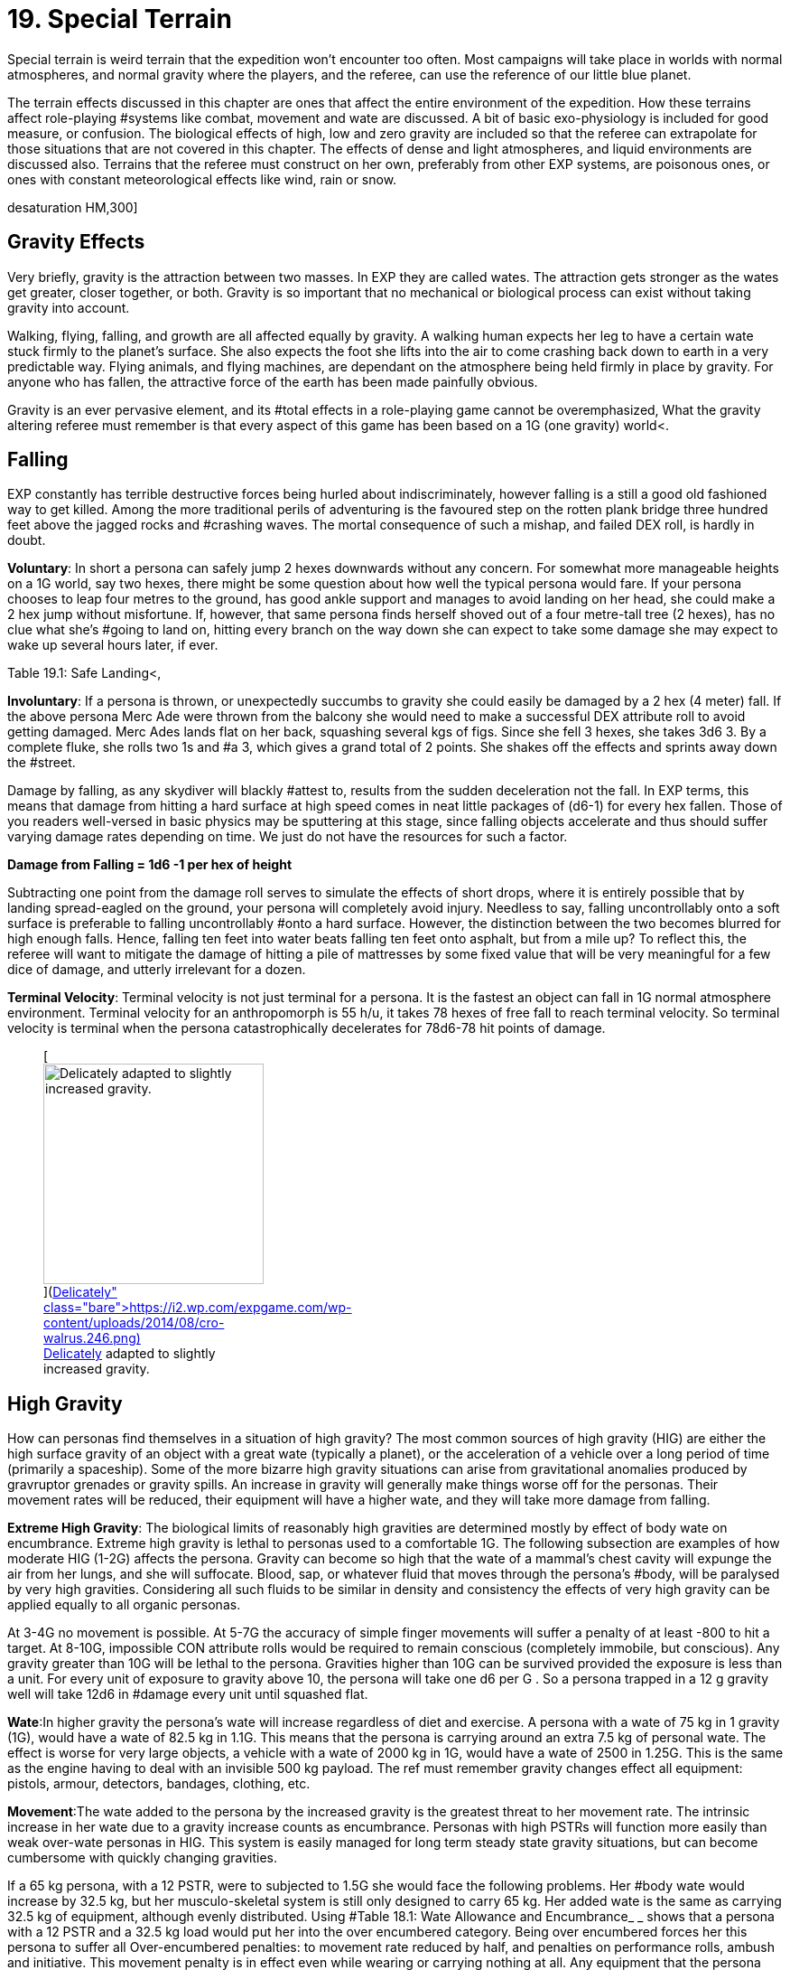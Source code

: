 = 19.  Special Terrain

Special terrain is weird terrain that the expedition won't encounter too often.
Most campaigns will take place in worlds with normal atmospheres, and normal gravity where the players, and the referee, can use the reference of our little blue planet.


The terrain effects discussed in this chapter are ones that affect the entire environment of the expedition.
How these terrains affect role-playing #systems like combat, movement and wate are discussed.
A bit of basic exo-physiology is included for good measure, or confusion.
The biological effects of high, low and zero gravity are included so that the referee can extrapolate for those situations that are not covered in this chapter.
The effects of dense and light atmospheres, and liquid environments are discussed also.
Terrains that the referee must construct on her own, preferably from other EXP systems, are poisonous ones, or ones with constant meteorological effects like wind, rain or snow.

//[.size-medium.wp-image-9623.aligncenter] image::https://i1.wp.com/expgame.com/wp-content/uploads/2018/05/crew_on_ship_desat-300x200.jpg?resize=300%2C200[studiostoks illustration.
desaturation HM,300]

== Gravity Effects

Very briefly, gravity is the attraction between two masses.
In EXP they are called wates.
The attraction gets stronger as the wates get greater, closer together, or both.
Gravity is so important that no mechanical or biological process can exist without taking gravity into account.

Walking, flying, falling, and growth are all affected equally by gravity.
A walking human expects her leg to have a certain wate stuck firmly to the planet's surface.
She also expects the foot she lifts into the air to come crashing back down to earth in a very predictable way.
Flying animals, and flying machines, are dependant on the atmosphere being held firmly in place by gravity. For anyone who has fallen, the attractive force of the earth has been made painfully obvious.

Gravity is an ever pervasive element, and its #total effects in a role-playing game cannot be overemphasized, What the gravity altering referee must remember is that every aspect of this game has been based on a 1G (one gravity) world+++<+++.
+++</+++If you were to change the gravity of a scenario, every wate would be changed, every weapon range would be altered, every fuel consumption would be changed, every persona's movement rate would be altered, and long term biological and mechanical effects would have to be taken into account.
Such obstacles should not deter any referee with a calculator and an imaginative mind.
Alternate gravities can be riotous fun, and the following paragraphs are devoted to them.
 What will be covered are the effects with high gravity (greater than 1G), low gravity (less than 1G), and no gravity (less than .1G).

== Falling

EXP constantly has terrible destructive forces being hurled about indiscriminately, however falling is a still a good old fashioned way to get killed.
Among the more traditional perils of adventuring is the favoured step on the rotten plank bridge three hundred feet above the jagged rocks and #crashing waves.
The mortal consequence of such a mishap, and failed DEX roll, is hardly in doubt.

*Voluntary*: In short a persona can safely jump 2 hexes downwards without any concern.
For somewhat more manageable heights on a 1G world, say two hexes, there might be some question about how well the typical persona would fare.
If your persona chooses to leap four metres to the ground, has good ankle support and manages to avoid landing on her head, she could make a 2 hex jump without misfortune.
If, however, that same persona finds herself shoved out of a four metre-tall tree (2 hexes), has no clue what she's #going to land on, hitting every branch on the way down she can expect to take some damage she may expect to wake up several hours later, if ever.

Table 19.1: Safe Landing+++<+++, +++</+++indicates a degree of difficulty for a jumping DEX roll depending on the height and landing surface.
Merc Ades, with a DEX of 14, leaps from a third story balcony onto a fig stand below.
It's an apartment building so we assume 3 metres per floor: Merc is dropping 2 hexes onto a surface that's plenty pliant, but not particularly smooth or #flat) Merc Ades needs not make any roll and lands safely  amongst the figs.
If the landing is complex due to the surface, a change in gravity, being thrown or tossed the nature of the surface becomes more complex and makes the change of landing safely more difficult.


// insert table 203

*Involuntary*: If a persona is thrown, or unexpectedly succumbs to gravity  she could easily be damaged by a 2 hex (4 meter) fall.
If the above persona Merc Ade were thrown from the balcony she would need to make a successful DEX attribute roll to avoid getting damaged.
Merc Ades lands flat on her back, squashing several kgs of figs.
Since she fell 3 hexes, she takes 3d6 
3.
By a complete fluke, she rolls two 1s and #a 3, which gives a grand total of 2 points.
She shakes off the effects and sprints away down the #street.

Damage by falling, as any skydiver will blackly #attest to, results from the sudden deceleration not the fall.
In EXP terms, this means that damage from hitting a hard surface at high speed comes in neat little packages of (d6-1) for every hex fallen.
Those of you readers well-versed in basic physics may be sputtering at this stage, since falling objects accelerate and thus should suffer varying damage rates depending on time.
We just do not have the resources for such a factor.

*Damage from Falling = 1d6 -1 per hex of height*

Subtracting one point from the damage roll serves to simulate the effects of short drops, where it is entirely possible that by landing spread-eagled on the ground, your persona will completely avoid injury.
Needless to say, falling uncontrollably onto a soft surface is preferable to falling uncontrollably #onto a hard surface.
However, the distinction between the two becomes blurred for high enough falls.
Hence, falling ten feet into water beats falling ten feet onto asphalt, but from a mile up?
To reflect this, the referee will want to mitigate the damage of hitting a pile of mattresses by some fixed value that will be very meaningful for a few dice of damage, and utterly irrelevant for a dozen.

*Terminal Velocity*: Terminal velocity is not just terminal for a persona.
It is the fastest an object can fall in 1G normal atmosphere environment.
Terminal velocity for an anthropomorph is 55 h/u, it takes 78 hexes of free fall to reach terminal velocity.
So terminal velocity is terminal when the persona catastrophically decelerates for 78d6-78 hit points of damage.
+++<figure id="attachment_1862" aria-describedby="caption-attachment-1862" style="width: 244px" class="wp-caption aligncenter">+++[image:https://i1.wp.com/expgame.com/wp-content/uploads/2014/08/cro-walrus.246-244x300.png?resize=244%2C300[Delicately adapted to slightly increased gravity.,244]](https://i2.wp.com/expgame.com/wp-content/uploads/2014/08/cro-walrus.246.png)+++<figcaption id="caption-attachment-1862" class="wp-caption-text">+++Delicately adapted to slightly increased gravity.+++</figcaption>++++++</figure>+++

== High Gravity 

How can personas find themselves in a situation of high gravity?
The most common sources of high gravity (HIG) are either the high surface gravity of an object with a great wate (typically a planet), or the acceleration of a vehicle  over a long period of time (primarily a spaceship).
Some of the more bizarre high gravity situations can arise from gravitational anomalies produced by gravruptor grenades or gravity spills.
An increase in gravity will generally make things worse off for the personas.
Their movement rates will be reduced, their equipment will have a higher wate, and they will take more damage from falling.

*Extreme High Gravity*: The biological limits of reasonably high gravities are determined mostly by effect of body wate on encumbrance.
Extreme high gravity is lethal to personas used to a comfortable 1G.
The following subsection are examples of how moderate HIG (1-2G) affects the persona.
Gravity can become so high that the wate of a mammal's chest cavity will expunge the air from her lungs, and she will suffocate.
Blood, sap, or whatever fluid that moves through the persona's #body, will be paralysed by very high gravities.
Considering all such fluids to be similar in density and consistency the effects of very high gravity can be applied equally to all organic personas.

At 3-4G no movement is possible.
At 5-7G the accuracy of simple finger movements will  suffer a penalty of at least -800 to hit a target.
At 8-10G, impossible CON attribute rolls would be required to remain conscious (completely immobile, but conscious).
Any gravity greater than 10G will be lethal to the persona.
Gravities higher than 10G can be survived provided the exposure is less than a unit.
For every unit of exposure to gravity above 10, the persona will take one d6 per G . So a persona trapped in a 12 g gravity well will take 12d6 in #damage every unit until squashed flat.

*Wate*:In higher gravity the persona's wate will increase regardless of diet and exercise.
A persona with a wate of 75 kg in 1 gravity (1G), would have a wate of 82.5 kg in 1.1G.
This means that the persona is carrying around an extra 7.5 kg of personal wate.
The effect is worse for very large objects, a vehicle with a wate of 2000 kg in 1G, would have a wate of 2500 in 1.25G.
This is the same as the engine having to deal with an invisible 500 kg payload.
The ref must remember gravity changes  effect all equipment: pistols, armour, detectors, bandages, clothing, etc.

*Movement*:The wate added to the persona by the increased gravity is the greatest threat to her movement rate.
The intrinsic increase in her wate due to a gravity increase counts as encumbrance.
Personas with high PSTRs will function more easily than weak over-wate personas in HIG.
This system is easily managed for long term steady state gravity situations, but can become cumbersome with quickly changing gravities.

If a 65 kg persona, with a 12 PSTR, were to subjected to 1.5G she would face the following problems.
Her #body wate would increase by 32.5 kg, but her musculo-skeletal system is still only designed to carry 65 kg.
Her added wate is the same as carrying 32.5 kg of equipment, although evenly distributed.
Using #Table 18.1: Wate Allowance and Encumbrance_ _ shows that  a persona with a 12 PSTR and a 32.5 kg load would put her into the over encumbered category.
Being over encumbered forces her this persona to suffer all Over-encumbered penalties: to movement rate reduced by half, and penalties on performance rolls, ambush and initiative.
This movement penalty is in effect even while wearing or carrying nothing at all.
Any equipment that the persona tries to carry would have its Wate increased by 50% as well.
So even the lightest of objects may render the persona unable  to move in HIG.
For example the persona's own body would become too heavy to move if she were in 1.7G, because her own extra body wate would exceed her maximum wate allowance.

*Combat*:Combat is very likely in a high gravity situation, because where-ever there are personas there is likely to be combat.
The effects of additional wate to weapons, shortened trajectories, and varied deflections can greatly hamper a persona's ability to hit a target.
There are five categories of gravity to-hit penalties, and they are based on the encumbrance level of the affected persona.
The penalty includes the new wate of the weapon being used, the different speed of attacks, and the complications of body wate discussed earlier.
These penalties are given on Table 19.2: Hi Gravity To Hit Penalty.

// insert table 202

Let us consider our hapless traveler with a wate of 65 kg, and a 12 PsTR.
On a 1.5 g planet she would have to attack with the over encumbered gravity penalty of -300 on all to hit rolls.
If the additional wate of #the weapon were to push her into the lift only category, she may be able to pull the trigger, but not carry the weapon.
Only gravity and trajectory dependant weapons are affected.
This automatically includes all type A and B weapons and most type C weapons.
Weapons excluded from gravity penalties are laser, sonic, ray, radiation, and stun weapons.
These weapons are only excluded from the to hit penalties when the the #persona is in the free, unencumbered, or encumbered categories.
If the persona is more than encumbered due to her body wate, she has been overwhelmed by the gravity and the penalties still apply.

*Ranges*:Weapon range reductions #apply in much the same manner as the to hit penalties.
All type B, and most type C weapons are affected by range reductions.
The range of the weapon is divided by the increased gravity, and the rate of decay of the weapon is multiplied by the gravity.
For example, a crossbow has a range of 25 hexes with a penalty of -125 per hex beyond 25 hexes.
On a 2 g world the same weapon would have a range of 13 hexes, and a penalty of -250 per hex beyond 13 hexes plus what ever gravity encumbrance penalties apply.
Weapons excluded from range gravity penalties are laser, sonic, ray, radiation, and stun weapons.
The area of effect of grenades is reduced by HIG to the same degree as the range of a projectile weapon.
A grenade which uses shrapnel has its radius of effect divided by the gravity.
For example, a chemical explosive grenade (#2 Grenades/aerosols in the Tech list) exploded on a 1.5 g world would have its radius of effect reduced from 6 hexes to 4 hexes (6/1.5)#

*Damage*: The damage of type A weapons is increased with increased gravity.
A type A weapon (thrusting and striking weapons) in a 1.2 g world would inflict 20% more damage.
This is primarily due to the increased wate of the weapon.
The additional damage inflicted because of gravity cannot exceed double damage.
Type B and C weapons are not included in this damage bonus because their damage is derived from the velocity of the projectile.

Since higher gravity causes everything to accelerate more, objects are moving faster when they hit the ground than they would be in normal gravity.
This phenomena increases the damage of falling or dropped objects.
Damage from falling is increased identically to that of the damage of type A weapons.
Falling objects will also inflict greater damage, by the same percentage as the increased gravity.
Neither of these damages can be more than doubled #due to gravity effects.

*Performance Tables*:The effects of high gravity on the performance of class skills is left up to the referee.
Tools have a greater wate, #creatures move differently, wounded bleed faster, etc.
The referee may wish to apply a flat DD penalty, like the encumbrance penalty found on #Table 18.3: Encumbrance and Performance Rolls.
However those performance rolls for maneuvers that represent mental processes not affected by gravity.


*Long Term Biological Effects*:Very high #gravities (greater than 2G) cannot be suffered for extended periods of time.
Personas can adapt to high gravities if they are exposed to them over long periods of time.
A persona's PSTR, can increase until her new wate (at the higher gravity) can be handled in the #encumbered category.
If a persona is in the free, unencumbered, or encumbered, categories due to gravity encumbrance, there is no training effect, and no gained PSTR due to gravity.

A 65 kg persona with a 12 PSTR is on a 1.5 g planet would be over encumbered with the increase of her own body wate.
Her PSTR would increase until #she was in the encumbered category when supporting her own wate.
This improvement will progress at the rate of 1 +++<+++new +++</+++point of PsTR for every 12 months of uninterrupted high gravity.
This persona could increase her PSTR.
from 12 to 16 with a 4 year stay on a 1.5G world.
The ref must note that the persona's PSTR increase stops when the load of the persona's increased body wate puts her in the encumbered category.
The stay must be continuous, and any prolonged vacation from HIG will sacrifice PSTR gain for that 12 month #period.

The PSTR bonus can only be awarded if the #persona finds herself in the over-encumbered category.
If the person has a gravity encumbrance #penalty of lift only'
her system has been overwhelmed, and no PSTR increase can be earned.
If personas are using space travel, or other means, to unrealistically increase their PSTRs several penalties may be evoked by the referee: make the higher gravities difficult to obtain, or find;
create an unforeseen side effect when returning to lower gravities;
or simply put an attribute maximum on the amount of HIG training possible.

The ref can shorten the time needed for PSTR increases with special high gravity training clinics.
There are no other attribute bonuses to be obtained by exposure to high gravity.
If personas overeat in order to gain wate for an improved HIG training effect, they should suffer the extreme consequences of their bad nutritional habits (atherosclerosis, cancer, allergies, etc.).

Mechanical Effects:The mechanical limits of inorganic objects in high gravities are much less restrictive than biological limits.
This is generally the case because alloys and textiles used in equipment are much stronger than biological fleshes.
The mechanical limits of equipment where fluids are of primary importance are severely limited by high gravity.

The most important effect of high gravity on a mechanical system is its added wate.
This added wate will increase wear and tear, reduce the effectiveness of lubricants, and severely increase fuel consumption.
Electrical equipment is unaffected by increased gravity, but some batteries (such as gravitational batteries) are affected, and that may cause a piece of equipment to break #down.
The total effect of high gravity on equipment is very much left to the imaginative logic of the referee.
A check to see if all of the equipment's components can survive the new gravity is a great opportunity for Sphincter Dice (http://expgame.com/?page_id=275[Chapter Special Rolls]).

== Low Gravity

Low gravity is any gravity less than 1G, but at least significant enough to be considered present.
An indicator of whether or not low gravity is actually zero gravity (ZOG) is whether a persona is in danger of achieving escape velocity through her own movements.
An expedition may find low gravity (LOG) surroundings on small planets, or asteroids.
There are even some devices which develop anomalous low gravities.
Low gravity is generally beneficial to the persona because it reduces the strains of Wate allowance, which allows for easier movement with larger amounts of #equipment.

*Wate*:Low gravity offers the best wate reduction plan possible.
Because wate is dependant on gravity all items within a low gravity field have less wate than normal.
A persona with a wate of 80 kg would have a wate of 40 kg in 0.5G.
This means that the persona is carrying 40 kg less than she normally carries.
The low gravity has the effect of making the persona appear even stronger because all equipment wates are reduced by 1/2 also.
Vehicles would also miraculously have power for an additional amount of cargo.
A vehicle with a wate of 2000 kg would immediately have the capacity for another 1000 kg of cargo on a 0.5G #planet.

*Movement*:Low gravity doesn't immediately yield faster movement rates for the personas, but it does allow them to move the same speed they normally do with greater amounts of equipment.
The wate that an 80 kg persona would lose in 0.5G is added to her wate allowance.
If the persona had a 12 PSTR her new WA would be 57 kg.
Not only is her wate allowance greater, but the wate of the equipment she carries would be reduced by 1/2 in 0.5G.
Occasionally this will have a  drastic effect on the psyches of equipment crazy players and the ref may have to consider the sheer volume of the items that they'll try to carry.

The persona who's wate is 80 kg and PSTR is 12 would move no faster on a 0.5G world than she could on a 1G world.
The difference is in the encumbrance effect on movement.
This persona could act unencumbered while carrying 14.25 kg of equipment.
Personas can sprint in low gravity as if it were normal movement.
If the persona's equipment wate is greater than her new wate allowance can bear, normal encumbrance penalties will apply.

*Combat*:When the personas become light bodied in low gravity, they may also become light headed, which may lead to combat.
The changes in trajectories, wate of weapons, and body balance all have an effect on LOG combat.
Any changes to the parameters of one's combat skills is not good.
Type B attacks may fly further, but they don't follow the same trajectory.
Type A weapons are easier to wield, but they don't have the same crushing wate as before.

To hit adjustmentsWhen such differences are taken into account, there is an overall detriment to the to hit roll in low gravity combat.
The effect isn't as dramatic as that of high gravity, but there are penalties all the same.
The bonus proficient (BP) of the persona is reduced in proportion to the low gravity.
For example, in 0.5G the persona could use half her bonus proficient (BP), and on a 0.25G planet she could only use 1/4 her bonus proficient (BP) because the gravity is even less familiar.
If our persona had a BP of 142 she could only add 71 to her to hit roll when in 0.5G.
Type A and type B weapons are affected by this bonus proficient penalty, type C weapons are not.
Grenade accuracy is affected by this penalty as well.


*Range*:  The distance of attacks, as far as their maximum range is concerned, does increase, but their effective range does not.
Just because the projectile won't fall to the planet's surface any faster, doesn't make the weapon any more accurate.
The same ranges are used to determine the accuracy of the attack, but the projectile may travel much farther than normal.

A small crossbow used in normal gravity has a range of 25 hexes, and a penalty of minus 125 to hit per hex beyond 25.
In 0.5G the weapon would have a range of 50 hexes, and a rate of decay of -63 to hit per hex after that.
This means that the bolt will travel 66 hexes, but useful accuracy would not change.
Not all weapons are affected by low gravity range increases, for instance, laser, sonic, ray, radiation, and stun weapons have no projectile to be affected by gravity.

Shrapnel area of effect weapons are unaffected by low gravity.
The shrapnel of the attack will definitely travel further, but the density of the shrapnel will be reduced at #this greater distance, so the damaging area of effect is no different.
For example, if the radius of effect of a grenade is 6 hexes, and it were used on a .5 g world the shrapnel would travel twice as far, but the damage area would still be 6 hexes.

*Damage*:The damage of an attack is unaffected by gravity.
Type B, and type C, weapons are unaffected by gravity because their damages #are dependant on horizontal velocity, and not downward gravity forces.
Type A weapons are unimpaired as well.
The gravity aided momentum of the weapon may be reduced, but the force of the attack should be sufficient to overcome this.

Since everything accelerates less in a low gravity, objects will be moving slower when they hit the ground.
This causes the damage of falling, or dropped objects to be less.
The effects of low gravity on combat seem to be detrimental, but there are some advantages for the personas if they should happen to fall, or have things dropped on them.
Damage for falls, and falling objects is generated normally, but it is then multiplied by the gravity present (less than 1 in low gravity).
So a fall on a 0.5G planet would inflict 1/2 damage, and falling objects on a 0.25G asteroid would inflict 1/4 damage.

*Performance Rolls*:Low gravity has no effect on the performance rolls#.
Rolls on the performance table may be subject to a short term DD penalty while the personas adjust to the unfamiliarity of the new #gravity.
In the long run, due to reduced encumbrance, the personas may find that low gravity has a beneficial effect on their performance #tables.

*Biological Effects*:Low gravity has no short term detrimental biological effects.
Personas are unaffected by decreasing gravities, and even zero gravity does not harm a persona, unlike high gravities, where increases can crush a persona.
The only short term effect of low gravity may be nausea caused by loss of equilibrium in the inner ear.
The disabling effect is more common as the gravity becomes less and less.
Each member of an expedition must be checked to see if low gravity sickness affects them.

*Low Gravity Sickness*:There is a percentage chance equal to the gravity in a location that the #persona will NOT #be afflicted by low gravity sickness.
Thus there is a 50% chance of being disoriented at 0.5G, and a 75% chance of being disoriented in 0.25G.
If the persona is having a bout of LOG sickness she must save versus intensity d20 psionic attack, or become incapacitated with nausea (http://expgame.com/?page_id=275[Chapter 16 Special Rolls]).
If she resists the attack there will be no disorientation will be no effect Personas afflicted by LOG sickness are suffering from disorientation of the vestibular canals found in the inner ear.
This causes light headedness, dizziness, and nausea, as the system tries to maintain balance for a 1G world.
The effects of the sickness will afflict the persona for 2 to 24 (2d12) hours, after which the persona will spontaneously recover.

*Long Term Effects:#*The long term effects of low gravity can be quite hazardous to the persona.
The lessened gravity will atrophy muscles, reducing PSTR, and dilute blood reducing CON.
The personas should not be terrified of low gravity attribute effects, because they happen over a long period of time and personas quickly recover once back into normal #gravity.

A persona can lose one point of PSTR for every two months of continuous stay in a low gravity environment.
There is a percentage chance equal to the gravity that the persona will be unaffected ad not suffer the loss of PSTR.
For example, before a persona could be affected by a PSTR loss on a 0.9G planet, a 1d100 die roll would have to be higher than 90.
The persona cannot lose more than half her PSTR attribute to lower gravity.
PSTR can be regained at the rate of 1 point per month once in normal gravity.
Veterinarians can combat the loss of PSTR with LOG exercise programs.
The vet must make successive 5DD PT rolls for this training to be effective.

Lack of gravity affects the production of red blood cells in the bone marrow, leading to a reduction in CON.
The loss of CON is unstoppable, and potentially lethal.
A persona should roll vs gravity on 1d100 once a month of game time to determine if there is a loss of CON.
If the persona rolls above the current gravity percentage, she will lose one point of CON that month.
No more than three points of CON can be lost to low gravity.
However, even this loss could kill personas that have very low constitutions, by reducing an attribute to below one.
The lost CON can be regained at a rate of 1 point for every 24 hours at full gravity.

*Mechanical Effects:*Low gravity definitely has beneficial effects on most mechanical devices.
There is less internal friction, and power systems have to contend with a reduced work load.
The only point that will be discussed here is that of decreased load.
A vehicle with a wate of 200 kg at 1G would only have a wate of 150 kg on a 0.75G world.
The 50 kg that the vehicle is not carrying means that it can function normally with an additional 50 kg of cargo.
Because of the reduced wate, wear and tear should decrease, fuel #consumption should decrease, and overall performance should be improved.
What is not detailed is the effect of reduced friction required by surface vehicles for movement (cars slide more often), or the effect that reduced gravity has on instrumentation designed for normal gravity.

== No Gravity

No gravity is the absence of any significant gravitational attraction.
No gravity is also known as zero g, null g, or watelessness.
The abbreviation chosen here is ZOG, for zero G.
An expedition will almost always encounter ZOG while in outer space.
ZOG has detrimental long term health effects identical to those of low gravity (LOG).

Otherwise, ZOG is fun for the expedition, but a terror for the referee, primarily because it lends to 3 dimensional movement caused by many unintentional forces.
ZOG is not just an extension of low gravity rules, it must contend with many absolutes for which the lo gravity system does not account.
Things like ranges, normal movement (ha!), swimming, floating, weapon kickback, and hit knock back, are just some of the problems that arise due to a complete lack of gravity.

*Wate*:When gravity is absent, wate is absent also.
In a ZOG environment a persona can lift virtually anything, and the problem becomes one of inertia as opposed to wate.
Personas cannot send orbiting space stations into the atmosphere with a flex of their muscles.
The ultimate question about pushing or lifting something in zero gravity is whether the object, or the persona, moves.

*Movement*:It's not that ZOG has an effect on movement, but that in zero gravity everything effects movement.
Aside from the persona's movement efforts, hits and attacks may also send the persona spinning.
Normal walking doesn't work in zero gravity.
When the foot pushes off, it expects the body to come crashing back down to earth.
Unfortunately the forces generated by the step send the persona #flying straight up into the sky.

*Scrabble Grabble Movement*;The easiest method of movement in ZOG is to pull one's self from one handhold to another.
The handholds may be protrusions in a corridor, or natural handholds such as plants or rocks.
The persona can pull herself along at 1/4 her regular movement rate.+++<++++++</+++When moving in this fashion the persona cannot attack or do anything other than movement, and must gain a foothold before attacking.

*Pushing Off Movement*:Another method of movement in zero gravity is to push off of a unmoving base, and to fly along with the momentum generated by the push.
The problem is that the persona will continue moving until she hits another solid surface, or friction from the atmosphere slows her down.
This continuing motion is based on Newton's first law: A body in motion remains in motion until an unbalanced force acts upon it.
Once in motion the persona will hurtle along at her regular movement rate.
In the vacuum of space this means that the persona may head of into oblivion.
Zero gravity movement is easily generated, but it can be deadly for the unskilled.

The push method of movement works fine against massive objects, but as the object becomes closer to the wate of the persona;
the push becomes less efficient.
If the object is lighter than the persona (lower wate) then the object will move away from the persona faster than she will move in her desired direction.
A simple process for this is to divide the similar wates together and both take off in opposite directions at the percentage of possible movement rate.So if a 100kg persona tries to push off on a 50kg object (possibly another persona) she will move at 50% of her expected movement rate and the object will move away at 50% as well.
Coordinating push offs to optimize movement in ZOG can only be carried out by personas with skill in ZOG.

Even this oversimplified method of zero-g movement may seem unmanageable, but like all EXP systems the referee is not forced to use it.
If #survival of a persona is at stake, a completely objective movement system may be required, and the push off method should be perfectly adequate.

*Combat*: In zero gravity  combat forces generate unintended movement.
So punching a target and scoring a hit will cause the target to move away if the physics are right.
Not all attacks generate movement forces.
Weapons like lasers, sonic, radiation, ray, and stun weapons do not generate momentum.
Any damage that is generated by delivering force will generate movement.
Attacks will generate two types of motion: translational motion and rotational motion.
Translational motion is very easy to play, the target simply moves in a direction away from the attack.
Rotational motion arises from a force which upsets the rotational equilibrium of the #target, and sets it spinning.

*Translational motion in h/u = 1 h/u per 10 HPS of damage*

*Low Gravity Sickness Chance = 1 % per h/u of translational motion*

Translational movement is easy to convert into play: the target will move at 1 h/u for every 10 HPS of damage inflicted..
The type of weapon inflicting the damage will make a difference as to the resultant velocity.
Rotational movement can be end over end, side to side, or a combination of both directions of spin.
Such spin may cause the spinning persona to suffer an attack of low gravity sickness similar to that discussed under low gravity biological effects.
In reality translational motion would be combined with rotational motion, but the complexities of such resultant forces are well beyond the scope of this fun simulation.
Translational motion in zero gravity is cumulative, and if a persona is flying away at 8 h/u, and then gets shot in the back (how callous) for 40 HPS of damage she will continue to move away at 12 h/u.
She will then have a 12% chance of getting sick from the rotational motion.
This will incapacitate the persona for the remainder of the combat session.
The persona will get a saving throw versus psionic attack to not become ill from rotational motion.
If the persona is overcome it will only be  for 1d10 units NOT the longer version from low gravity.


// insert table 204

*Non-powered Weapons*:Type A weapons (thrusting and striking) are very difficult to use in zero gravity.
When generating the forces required to do damage results in crazy spinning forces in zero gravity.
The persona literally throws herself off balance.
In zero gravity this could result in rotational forces after every attack.
Instead, purely for convenience and not realism, only translational motion will result for the attacker and target when a hit is scored.
Whether they are slowed down, or sped up, by an attack will depend on the direction of the blow.
For example, a motionless persona hits a motionless target for 21 HPS of damage.
They both will move away from each other at 2 h/u.

This system of resultant translational motion #is accurate for personal combat amongst anthropomorphs of equal size.
If a light wate persona is hitting a heavy Wate  the above formulas for push-off velocity can be applied to the expected recoil.
For example, if the previous attacker scored a hit against a target twice her wate, she would move away at 1.3 h/u and the target would move away at 0.7 h/u.

Type B weapons (non-powered #projectile weapons) will not generate any translational or rotational motions for the attacker.
However if a hit is scored the target will suffer 1 h/u of translational movement for every 10 HPS of damage rolled.

*Powered Weapons*:Type C weapons are powered projectile weapons.
Most guns generate significant translations motion for the firer.
Most type C weapons generate translational forces for the attacker every time the trigger is pulled.
All guns will produce kickback in zero gravity unless specifically stated in the weapon description.
Skills like ZOG combat can negate these effects.
Firer translational motion does not apply to laser, sonic, stun, ray, radiation, and other weapons which generate no projectile.


If a player rolls to hit with a bolt action rifle, her persona will move away from her target at 1 h/u per 10 HPS of maximum damage possible+++<+++.
+++</+++In normal gravity, if the weapon is being held properly, the persona will absorb the kickback force and not move.
In zero gravity all of this force generated by the exploding bullet is converted into translational energy for the firer.
In zero gravity the target will only gather translational motion if it is hit.
A hit target will move in the opposite direction of the attacker at a speed of 1 h/u per 10 HPS of damage.
Grenades which generate projectiles or forces will also generate movement of targets within the area of effect.
The targets will move away from the target hex (epicentre) at a rate of 1 h/u per 10 HPS of damage.

For example, a XHP revolver inflicts 4 to 48 points of damage.
When fired the attacker will move at 5 h/u  (max damage is 48 HPS) away from the target.
Assuming the target was hit for 12 HPS of damage, the wounded target would move in the opposite direction at 1 h/u.


*Training*:Unless the persona is trained in zero gravity combat, or is using a weapon specifically designed for zero gravity, she will suffer the following penalties as per Table 19.3: Zero Gravity Combat Penalties.
If the persona is trained in zero gravity combat all her bonuses will apply as normal.


*Range*: There is no change to the accuracy of ranged #weapons, but the projectiles will carry on indefinitely.
For example, a crossbow fired in zero gravity would still be completely inaccurate beyond 33 hexes, but the projectile will continue travelling until stopped by atmospheric friction or a solid #body.

*Damage*: Damage is unchanged for any weapon attacks #in zero gravity.
The reasoning behind such conclusions is detailed under low gravity combat effects in this chapter.

*Performance Rolls*:The effect of zero gravity on performance roll are identical to those of low gravity discussed earlier in this chapter.
Zero gravity essentially has no effect on the performance of maneuvers, and irritating effects like tools floating away will be more serious than the total effect of zero gravity.

*Biological Effects*: Watelessness can be just as problematic as low gravity on biological systems.
All of the #detrimental short and long term biological effects will occur zero gravity.
They are all administered the same way, so loss of PSTR and CON are guaranteed in zero gravity. Zero gravity sickness is the same as low gravity sickness, and is administered in the same fashion.

*Mechanical Effects**: *ZOG can have drastic effects on mechanical equipment.
Any device which depends on friction, levers, or counterbalances may not function in zero gravity.
This does not mean that nothing will happen , but that nothing normal to the 1G__ __world will happen.
A vehicle's combustion engine would spin the wheels, but if the vehicle is floating 10 cm off of the ground the car will not move forward.
The spinning tires may generate rotational forces causing some movement, but one can see how nothing expected would occur.
The referee will have to improvise frequently in zero gravity.
If a dispute arises refer to the Sphincter dice, as described in http://expgame.com/?page_id=275[Chapter 16: ]http://expgame.com/?page_id=275[Special Rolls].

Equipment that is designed for zero gravity such as vac-suits, or spacer equipment, need not be subjected to this check.
Many mechanical devices which have proven their worth in zero gravity need not be tested either: knives, golf clubs, pistols, pens, etc.
What the roll is designed for is the black box technology that neither players, referees, or authors understand the workings of.
Some examples are psionic detectors, robots, age determiners, force field generators, etc.+++<figure id="attachment_1863" aria-describedby="caption-attachment-1863" style="width: 205px" class="wp-caption aligncenter">+++[image:https://i1.wp.com/expgame.com/wp-content/uploads/2014/08/atmosphere_246-205x300.png?resize=205%2C300[Stylish and alive.
,205]](https://i1.wp.com/expgame.com/wp-content/uploads/2014/08/atmosphere_246.png)+++<figcaption id="caption-attachment-1863" class="wp-caption-text">+++Stylish and alive.+++</figcaption>++++++</figure>+++

== Atmospheric Effects

Atmospheric effects are only concerned with the condition of the atmosphere inhaled by a persona.
The atmosphere may be generated by the life support system of a ship, the recycling unit of a vac-suit, or the environment of a planet.
Regardless of #how the atmosphere is generated, normal atmosphere is called 1 ATM.

Similar to the generic 1 G, 1 ATM will have the ideal conditions of atmosphere for an anthro persona to survive in.
1 ATM has both the correct air composition, and the correct pressure for breathing.
Any changes from 1 ATM will have detrimental effects for the persona.
Lungs have a very restricted range where they can they #can transfer oxygen into the blood (or carbon dioxide into the sap) and any changes to the atmosphere, whether in composition or pressure, will have drastic effects on anthro and alien types.

Changes in atmosphere (ATM) usually result from exposure to very high altitudes, or exposure to the vacuum of space.
High ATMs usually occur on the surface of massive planets, which usually means that the effect is combined with high gravity.
The general principals of low ATM are easy to grasp: remove the atmosphere and the personas die.
Exposure to space will #remove all atmosphere, and kill the personas.
Exposure to exatmo will usually be accompanied with zero gravity.

A change in atmosphere accompanied by drastic biological and mechanical side effects.
The effects of a vacuum on wate, movement, combat, and performance tables are insignificant when compared to the biological effects.
These game procedures are more affected by gravity than by atmosphere.
Atmospheric, and gravity effects are #cumulative.
Atmosphere has no direct effect on the wates of equipment or the wates of personas.
If a persona's wate has been reduced significantly due to low atmosphere she is certain to be dead.
High ATM makes the persona carry a heavier atmospheric load, and literally crushes the persona.

*Movement*: Movement effects due to atmospheric changes are not significant.
If a player expects her persona to move faster because of reduced air friction, she would have to contend with both a vac-suit, and zero gravity, which would certainly counteract any movement bonuses due to reduced friction.

*Combat*:Physical properties are unaffected by the quality of the atmosphere.
To hit rolls are unaffected, damages are identical, and ranges are the same regardless of the atmosphere in which combat takes place.
Many type C weapons will not work in a vacuum because they are dependant on atmosphere to function.
How atmosphere affects mechanical devices is discussed later.

*Performance Rolls*;Performance table rolls are unaffected unless the persona is protected by a bulky space suit.
If the persona is protected then the restrictiveness of the protection will hamper #performance rolls.
If the persona is unprotected from a vacuum, then survival is of primary importance, and performance rolls will not be significant#.

== High Atmospheric Pressure

High atmospheric pressure will cause increased wate on the persona because more gas in the atmosphere than normal is resting on the persona's head.
In normal planetary atmosphere a persona is supporting a column of air on her head.
In 1.5 ATM an additional 225 kg of wate would be pressing down on the persona.
Not only is the sheer force dangerous, but the change in pressure also affects the performance of the persona's lungs.
If the atmospheric pressure continued to increase, the #persona's eyes would push in, her lungs would collapse, and eventually air would force its way into the body through mucous membranes.The effect of high atmosphere on personas is left for the referee to determine for her milieu.
Whatever biological parameters are employed by the referee they should apply to all humanoid races #equally.
Essentially a high atmospheric pressure quickly crushes the persona, alien or robot to death.

== Low Atmospheric Pressure

The effects of low atmosphere are listed as fractions of  1 #ATM.
They represent progressively worse conditions of exposure to low ATM, the categories are hypoxia, dysbaria, anoxia, and ebullia.
Each is detailed below.

*Normal (1 ATM to 0.70 ATM)*:Normal atmosphere has no detrimental effects on any of the anthropomorph races (except aquarians).
The parameters of this normal range are only included for comparison.

*Hypoxia (0.7 ATM to 0.41 ATM)*:  The respiratory system is having trouble exchanging the persona's essential gages.
Lungs are having difficulty getting oxygen into the blood, which ultimately results in a shortage of oxygen to the tissues.
Or maybe the sap does not have enough CO2 to deliver to the skin for photosynthesis.
When the tissues have an essential gas debt, light headedness will result.
A normal CON attribute rolls (d20) will be required to resist fainting spells when vigorous activity is undertaken.
The fainting spells can be induced by activities such as standing up too fast, running, or getting into combat.
A failed normal CON attribute roll will result in a swoon and blackout that lasts  1 to 20 units (1d20).

*Dysbaria (0.40 ATM to 0.12 ATM)*:  Dysbaria is the formation of undesired gas bubbles (primarily nitrogen) in the blood and tissues of the persona.
When pressure surrounding the body drops, nitrogen can be released in gaseous bubbles which attack the nervous system.
This effect can vary from extreme discomfort to death.
When subject to an attack of dysbaria the persona must save versus an intensity 4 to 16 toxin (4d4).
A dysbaria attack will inflict 1d4 per point of intensity.
The damage is halved if the persona makes her save versus toxin.
A persona exposed to 0.3 ATM pressure would suffer an immediate dysbaria attack.
The attack has an intensity of 10.
The 10d4 roll indicates 27 hit points of damage.
If the persona makes her save versus intensity 10 toxin she will take only 14 HPS  of damage.
Personas suffering from dysbaria, also suffer from Hypoxia and must make a hard CON attribute roll (1d30) or pass out  out for 1 to 20 units.

*Anoxia (0.12 ATM to 0.06 ATM)*:Anoxia is the lethal advance of hypoxia.
This occurs when the essential gases (CO2 or O2) are so thin in the atmosphere that life cannot be sustained.
Any organic persona exposed to this low an atmospheric pressure is simply suffocating.

A suffocating persona stay conscious for a number of units equal to her CON.
After which she will go unconscious and will be irretrievably dead and within 1 minute per 4 points of CON (a minute equals 30 units).
There is no saving throw awarded.
While the persona is struggling to remain conscious she will be subject to a dysbaria attack of intensity 6 to 24 (6d4), and must save versus toxin or take the prescribed damage.
There will also be one hypoxic attack during the pre-unconscious period of Anoxia, this may render the persona unconscious immediately.
Personas rescued before dying are subject to a second dysbaria attack like the one above when being resuscitated.
Personas exposed to an anoxic level decompression stand a very high chance of dying, regardless of rescue.

A persona with a 12 CON is exposed to .1 ATM #after a starship's hull has been ruptured by a missile.
She could remain conscious for 12 units.
She will be subject to one attack of dysbaria and one attack of hypoxia.
If she managed to remain conscious for the entire 12 units and was unable to reach safety she would become unconscious.
If the unconscious persona is not rescued within 3 minutes (90 units) she would be dead.
It is that #simple.
If she is rescued she will have to survive another attack of dysbaria before being successfully resuscitated.

*Ebullia (0.05 ATM to 0 ATM)*: Ebullia results from the body being exposed to a #vacuum.
Ebullia indicates that all the bodily fluids are roiling into a gaseous form as there is no pressure to keep them liquid.
The body fluids immediately vaporize, and escape through the mucus membranes of the body (eyes, mouth, etc.).
The body is essentially boiling.
Ebullia from being exposed to a vacuum is almost certain death.

A persona can remain conscious for 1 unit per 4 points of CON.
Once unconscious the persona can survive for 1 unit per point of CON.
After this time frame the persona is dead.
 There is no save, and death from ebullia is final.
While struggling to remain conscious the persona must survive a dysbaria attack of intensity 8-32 (8d4).
They are also likely to become immediately unconscious due to hypoxia.
The persona must beat tough CON attribute roll (1d50) to keep from fainting.
If the persona is saved before dying then they must survive a second dysbaria attack when being resuscitated.
Being exposed to a vacuum sucks.


*Mechanical Effects*: Artifacts and Low Atmosphere. Low or zero atmosphere should not be confused with low or zero gravity.
Mechanical functions such as levers and pulleys will function normally regardless of atmosphere.
Those mechanisms which are #adversely affected are those which depend on chemical reactions to function.
Self contained chemical reactions (like bullets) will function even in zero atmosphere.
Machines whose mechanisms are not understood, those little black boxes, like age determiners, ammo detectors, or psionic helmets, are subject to the imaginative logic of the referee.
A check to see if all of the equipment's components can survive the new gravity is a great opportunity for Sphincter Dice (http://expgame.com/?page_id=275[Chapter Special Rolls]).
Obviously equipment designed to function in vacuums like safe suits, and exatmo equipment should not be subjected to malfunction.


== Underwater

This part of special terrain is devoted to underwater adventuring.
The rules can be applied to virtually any sub-liquid atmospheres which the personas may find themselves in.
Water is essential to life for all anthropomorph species;
however, an entirely #water environment is also lethal (except to aquarians).
If a persona finds herself immersed in liquid without proper breathing apparatus she will be killed by anoxia (absence of oxygen).
She will drown.
Once the survival complications of water adventures have been overcome, the persona will suffer massive movement restrictions, combat penalties, and other kinds of impairment.
The deeper below a liquid's surface, the greater the pressure the expedition is subject to.
Water #pressure can easily crush equipment as well as personas.
The damaging effects of water pressure are covered under biological and mechanical effects#

*Wate* :The buoyancy (tendency to float) of an object will help reduce its wate when submerged in water.
For personal equipment, an object's wate will not be reduced because there is sufficient drag to account for the encumbrance effects.
The equipment may have a decreased wate, but it still must be pulled through the water.
Moving one's hand first through the air, and then through water should demonstrate this #effect.
Adventuring in liquids other than water will affect the buoyancy of objects drastically.
The density of the liquid determines buoyancy, so liquids less dense than water will support fewer substances (wood or plastic may sink), and liquids more dense than water will float more substances (lead floats in mercury).
For adventures in liquids other than water, it is up to the referee to do her research.
.

*Movement*:To say the least, underwater movement is completely foreign.
Not only must the body deal with the restrictiveness of a protection system, it must deal with the 1000 times greater drag of the dense water.
Water is very dense compared to air.
Usually personas will sink to the bottom of whatever body of water they are exploring, and walk along the immersed terrain.
Terrain effects such as silt, kelp, and hills will deter the persona underwater just as sand, grass, and hills would on land.

*Walking*:A persona walking through water may move at 1 h/u per 6 points of PSTR.
Thus a persona with a 14 PSTR could push along at 2 h/u.
The effects of WA on movement cannot reduce the persona's movement below 1 h/u.
If the persona's encumbrance is in the lift only category she may not move.
The persona can also sink at a rate of 1 to 4 h/u depending on the buoyancy of the equipment carried.
A persona can safely sink off he edge of crevasses, and float down at 1-4 h/u (1d4).
Falling is not a concern.

*Swimming*: Swimming will allow the persona to move at 1/5 her on land movement rate.
A persona may only do this if she is skilled at swimming.
Aquarians can swim at the movement rate designated by their DEX.
Once swimming is affected by encumbrance it will rarely be faster than walking along the bottom;
however, swimming allows for 3 dimensional movement around obstacles and above targets.

*Combat*:The results of underwater combat are as futile as attempts at underwater movement.
Because the effects are so drastic, and varied, the parameters of each weapon type is listed in the following paragraphs.

*Type A Weapons*: Type A weapons are non-powered thrusting and striking weapons.
Only thrusting attacks may be used underwater, and weapons with a primarily striking attack are useless.
A mace, flail, axe, bo-stick, and hammer are examples of striking weapons that do not work underwater.
Whereas a trident, spear, or point are examples of thrusting weapons that would work under water.
Type A thrusting weapons have a to hit penalty of -200, while striking weapons cannot be used at all.
The #damage of successful thrusting attacks are unaffected by submarine situations.

*Type B Weapons*:  Type B weapons are non-powered missile weapons such as axes, spears, bows, and objects.
Such weapons cannot be used underwater at all.
The density of water offers too great a drag for the weapon to be of any use.
Type B weapons can be used as their type A alternates to inflict thrusting damage.

*Type C Weapons#*: Type C weapons are powered weapons such as guns, pistols, and rifles.
Because of the effects of water on sighting, ranges and other detriments, the attacker will receive a -342 to hit roll penalty.
Type C weapons do not have their damages reduced, but their range is drastically shortened.
The range of useable type C weapons underwater is 1/10 of normal range.
So a crossbow with a range of 25 hexes, and -125 to hit per hex beyond 25 hexes would be reduced to a range of 3 hexes and a penalty of -1250 for every hex beyond 3 hexes.
Effectively creating a 3 hex maximum range.

*Grenades*: The most drastic effect of using grenades underwater is that cannot be thrown underwater cannot be thrown any significant distance from the expedition-- remember no type B attacks.
Water has a very stabilizing effect, and grenades are designed to create chaos.
Once a grenade is detonated underwater, its area of effect becomes a subject a great debate.
Grenades like sky lighters, gas grenades,  phosphorous fires, and smoke clouds will not function under water.
However the area of effect of a concussion grenade may be increased.
Aerosols simply do not work underwater.P

*Performance Rolls*: Water has a dampening effect (pun intended) on the senses of the persona.
Touch is hampered, sight is affected, and smell and taste are useless.
This, of course, is not true for aquarians.
The persona must also deal with equipment that wants to float away, sink, or dissolve.
The complications are endless, and personas receive a +7DD penalty when attempting maneuvers underwater.

*Drowning*:The immediate biological effect of water immersion at any depth is anoxia.
Anoxia is the absence of the oxygen needed for the lungs to transport into the blood (or the absence of carbon dioxide for the sap), and death quickly results.
Underwater anoxia is also known as drowning.
A drowning persona will be unconscious within 2 units per point of CON, and dead within 1 minute (30 units) per 4 points of CON after falling unconscious.
So a drowning persona with a 12 CON could struggle for 24 units, and then would be dead 3 minutes later.
There is no saving throw, and the persona is permanently dead.

*Attributes*:If the persona has devised some form of defense from the water, she may survive without worry of anoxia, but she will suffer a penalty of -3 on all attributes while in the liquid environment.
This is the reverse of the aquarian's out of water penalty.
Aquarians function with their rolled attributes while in water.
Aliens that have some liquid movement are also unaffected by being underwater.

*Water Pressure*:Including the already described biological deterrents, the persona must #also deal with water pressure as she descends deeper and deeper into the water.
The effect is very simple, as she descends she puts more and more water above her, and this water pushes down with more and more force until it crushes her to death.
For example, the wate of water at a 5 hexes deep is about 420 kg, at 50 hexes it is 4200 kg, and at 5000 hexes it would be around 42 tonnes.
A #persona could not venture below 25 hexes underwater without pressure protected gear.
If personas still insist on going deeper, or if something else is insisting, they will take one d4 damage per unit for every 5 hexes they are below the 25 hex limit.
The pressures of deep water will certainly crush to death personas and whole expeditions.

*Depressurization*:If a persona is subject to the increased pressures, she may rush back up to safer depths to avoid being crushed.
When an organic creature suddenly goes from high pressure to lower pressure it is similar to being exposed to low atmospheres.
Rapidly depressurizing personas will suffer a dysbaria attack (see low pressure above).
If the persona rises to the surface faster than 3 h/u she will suffer a dysbaria attack.
Dysbaria is the formation of gaseous bubbles in the blood and tissues.
When a dysbaria attack is indicated the persona must save versus intensity 4 to 16 toxin.

*Mechanical Effects*: Electronic equipment immersed in water is cannot function and is usually destroyed.
Electronics will suffer electrical impulses jumping randomly across connections, charging and depleting components with reckless abandon.
Water immersion is the ultimate short circuit.
Toys and equipment with electronic components, and those which depend on a gaseous atmosphere cannot function underwater.
If an artifact is damaged by immersion or not depends on the imaginative rationalization of the referee.
If a dispute arises refer to the Sphincter dice, as described in http://expgame.com/?page_id=275[Chapter 16: ]http://expgame.com/?page_id=275[Special Rolls].
Equipment that is hardened for EXATMO or low pressure or underwater will not be destroyed and may even function.


== Fire

As odd as it may seem in the context of such obvious terrain features as vacuum, or high gravity, fire is an environmental condition likely to be encountered by an expedition (particularly in the midst of combat).
As experienced with carnage and conflagration as most personas are many do not understand the implications of  detonating fuel air explosives in the tinder forest in which they are standing.
The below rules are for incidental fire exposures, not successful fire attacks.
A successful fire attack (like a napalm gun) will have specific rules of damage and burning.
Fire in this Special Terrain chapter is incidental exposure by being trapped or nearby an open flame.

*Common Combustion*: A flame that is consuming dry, fibrous material such as wood, paper, organic cloths and/or rope will  inflict 3 
30 HPS (3d10) of thermal damage every unit the persona is in the flaming hex.
This does not mean that a persona walking beside a campfire will take 3d10 HPS damage.
However a persona runs through a wall of flame would take damage for each unit in the fire.
Once the persona is playing with fire
there is a chance they may immolate.
The percentage chance of clothing catching on fire is equal to the damage rolled.
Clothing will burn until gone or until the flames are smothered.
Burning clothing will inflict an additional 2 to 20 HPS of damage (2d10) for every unit it continues to burn.

*Accelerated Combustion*: If the fire is being fed by some form of fossil fuel, petroleum-based plastics, glowing radiation blob,  phosphorus or magnesium it will inflict more damage per unit.
An accelerated fire will do 6-60 HPS of thermal damage (6d10) to any persona in the burning hex.
Even if the persona is buck naked (a less than desirable condition in event of a chemical fire), they have a percentage chance of immolation equal to the damage rolled.
If they catch on fire, the persona will suffer 2 to 20 HPS (2d10) of additional damage per unit for 1 to 10 #units (1d10).

*Smoke*: Fire burns, smoke kills.
Even if the persona avoids the fire the smoke may still get her.
Smoke will spread even where fire cannot get to.
For purely theatrical purposes, the referee may wish to delay the effects of smoke inhalation by some arbitrary number of units after the flames begin to rage in earnest.
Smoke plus an enclosed area may doom the persona even if she has successfully avoided getting burned.
Smoke inhalation has the same effect as Anoxia, described above in (Low Atmosphere).
Personas caught in any burning area where there is a finite supply of air will find themselves suffocating far faster than they burn, especially as the flames consume the local air supply.

